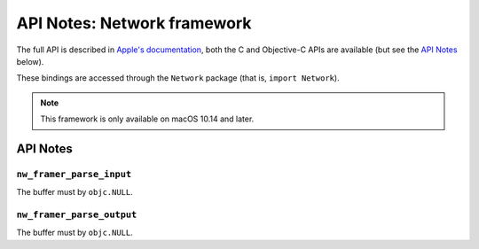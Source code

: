 .. module:: Network
   :platform: macOS 10.14+
   :synopsis: Bindings for the Network framework

API Notes: Network framework
============================

The full API is described in `Apple's documentation`__, both
the C and Objective-C APIs are available (but see the `API Notes`_ below).

.. __: https://developer.apple.com/documentation/network/?preferredLanguage=occ

These bindings are accessed through the ``Network`` package (that is, ``import Network``).

.. note::

   This framework is only available on macOS 10.14 and later.

API Notes
---------


``nw_framer_parse_input``
.........................

The buffer must by ``objc.NULL``.

``nw_framer_parse_output``
..........................

The buffer must by ``objc.NULL``.
